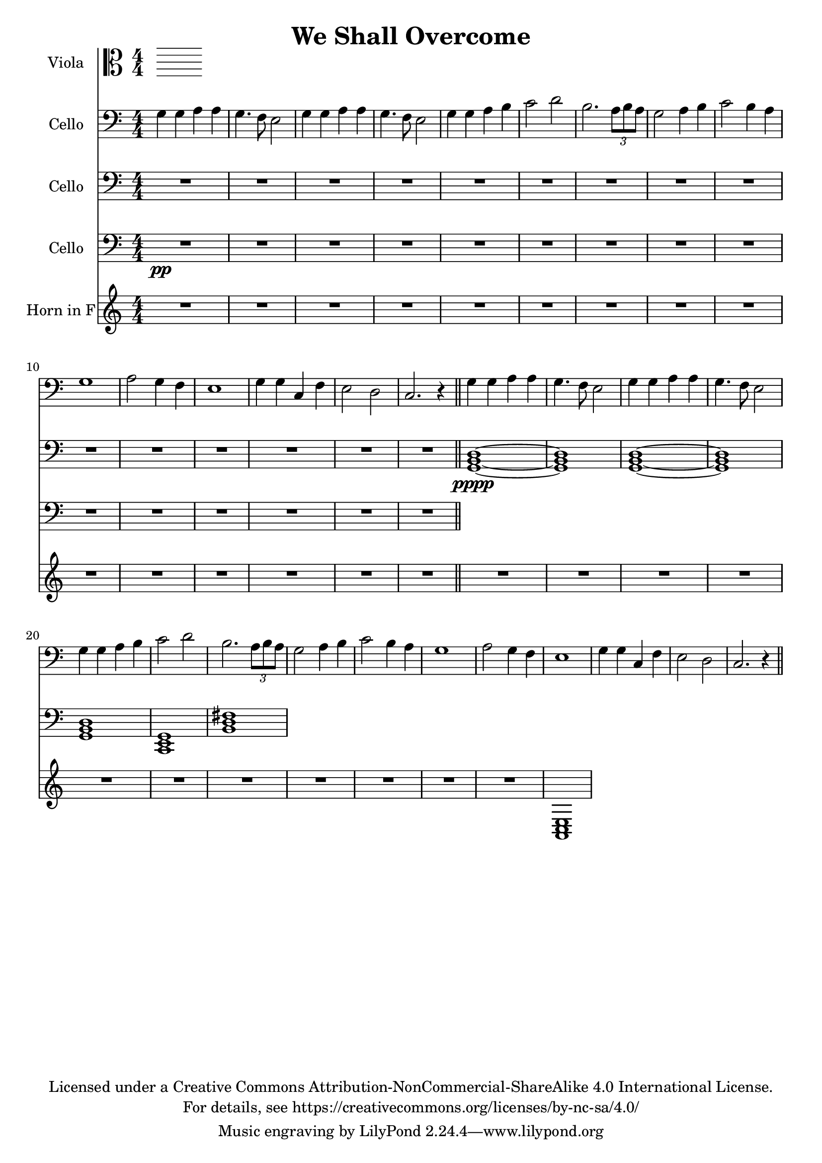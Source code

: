 \version "2.18.2"

\header {
  title = "We Shall Overcome"
  copyright = \markup \center-column {"Licensed under a Creative Commons Attribution-NonCommercial-ShareAlike 4.0 International License."
                                      "For details, see https://creativecommons.org/licenses/by-nc-sa/4.0/"}
}

scale = {c d e f g a b}

verse = {
    g4 \mf g4 a4 a4 % solo
    g4. f8 e2
    %ensemble
    <g>4 <g>4 <a>4 <a>4
    g4. f8 e2
    g4 g4 a4 b4
    c2 d2
    b2. \tuplet 3/2 {a8 b a}
    g2 a4 b4
    c2 b4 a4
    g1
    a2 g4 f4
    e1 
    g4 g4 c,4 f4 
    e2 d2
    c2.r4
}

global = {
  \key c \major \numericTimeSignature\time 4/4
}
%try transposing down from g to d
verse = {
    g4 g4 a4 a4 % solo
    g4. f8 e2
    %ensemble
    <g>4 <g>4 <a>4 <a>4
    g4. f8 e2
    g4 g4 a4 b4
    c2 d2
    b2. \tuplet 3/2 {a8 b a}
    g2 a4 b4
    c2 b4 a4
    g1
    a2 g4 f4
    e1
    g4 g4 c,4 f4
    e2 d2
    c2.r4
}

viola = \relative c' {
    \global

}

cello = \transpose c c'{
  \relative c {
    \global
    \repeat unfold 2 {\verse \bar"||"}
  }
}

celloTwo = \relative c {
  \global
  R1*15
  \transpose c c,, {
    \chordmode {
      g1 \pppp ~ g1 g1 ~ g1 
      g1 c1 b1:m
    }
  }
}

celloThree = \modalTranspose c f, \scale {
  \relative c {
  \global
  R1*15 \pp  \bar "||" 
  }
}
hornF = \relative c' {
   \global
   %\verse
   R1*15
   R1*11
   <a, c e>1
}

violaPart = \new Staff \with {
  instrumentName = "Viola"
  midiInstrument = "viola"
} { \clef alto \viola }

celloPart = \new Staff \with {
  instrumentName = "Cello"
  midiInstrument = "cello"
} { \clef bass \cello }
celloPartTwo = \new Staff \with {
  instrumentName = "Cello"
  midiInstrument = "cello"
} { \clef bass \celloTwo }
celloPartThree = \new Staff \with {
  instrumentName = "Cello"
  midiInstrument = "cello"
} { \clef bass \celloThree }
hornFPart = \new Staff \with {
  instrumentName = "Horn in F"
  midiInstrument = "french horn"
} \hornF

\score {
  <<
    \violaPart
    \celloPart
    \celloPartTwo
    \celloPartThree
    \hornFPart
  >>
  \layout { }
  \midi {
    \tempo 4=100
  }
}
